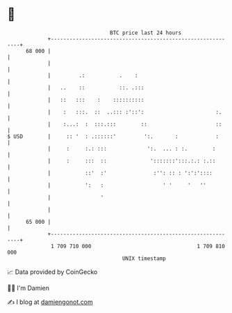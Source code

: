 * 👋

#+begin_example
                                    BTC price last 24 hours                    
                +------------------------------------------------------------+ 
         68 000 |                                                            | 
                |                                                            | 
                |         .:           .    :                                | 
                |   ..    ::           ::. .:::                              | 
                |   ::   :::    :    ::::::::::                              | 
                |    :   :::.  ::  ..::: :'::':                       :.     | 
                |    :...:  :  :::.:::        ::                      ::     | 
   $ USD        |     :: '  : .::::::'         ':.       :            :      | 
                |     :     :.: :::             ':.  ... : :.        :       | 
                |     :     :::  ::              ':::::::':::.:.: :.::       | 
                |           ::'  :'               :'': :: : ':':'::::        | 
                |           ':   :                   ' '     '   ''          | 
                |                '                                           | 
                |                                                            | 
         65 000 |                                                            | 
                +------------------------------------------------------------+ 
                 1 709 710 000                                  1 709 810 000  
                                        UNIX timestamp                         
#+end_example
📈 Data provided by CoinGecko

🧑‍💻 I'm Damien

✍️ I blog at [[https://www.damiengonot.com][damiengonot.com]]
